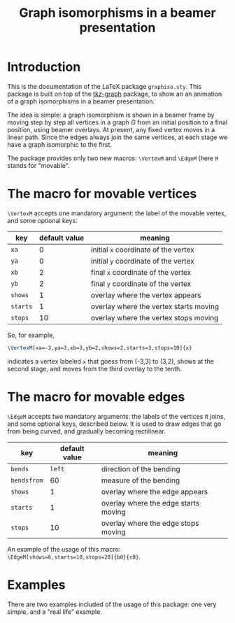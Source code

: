 #+title: Graph isomorphisms in a beamer presentation

* Introduction

This is the documentation of the LaTeX package ~graphiso.sty~. This
package is built on top of the [[http://www.ctan.org/pkg/tkz-graph][tkz-graph]] package, to show an an
animation of a graph isomorphisms in a beamer presentation.

The idea is simple: a graph isomorphism is shown in a beamer frame by
moving step by step all vertices in a graph $G$ from an initial
position to a final position, using beamer overlays. At present, any
fixed vertex moves in a linear path. Since the edges always join the
same vertices, at each stage we have a graph isomorphic to the first.

The package provides only two new macros: ~\VertexM~ and ~\EdgeM~ (here ~M~
stands for "movable". 

* The macro for movable vertices

~\VertexM~ accepts one mandatory argument: the label of the movable
vertex, and some optional keys:

| key    | default value | meaning                                |
|--------+---------------+----------------------------------------|
| ~xa~     |             0 | initial ~x~ coordinate of the vertex     |
| ~ya~     |             0 | initial ~y~ coordinate of the vertex     |
| ~xb~     |             2 | final ~x~ coordinate of the vertex       |
| ~yb~     |             2 | final ~y~ coordinate of the vertex       |
| ~shows~  |             1 | overlay where the vertex appears       |
| ~starts~ |             1 | overlay where the vertex starts moving |
| ~stops~  |            10 | overlay where the vertex stops moving  |

So, for example, 

#+begin_src latex :exports code
\VertexM[xa=-3,ya=3,xb=3,yb=2,shows=2,starts=3,stops=10]{x}
#+end_src

indicates a vertex labeled ~x~ that goess from (-3,3) to (3,2), shows at
the second stage, and moves from the third overlay to the tenth.

* The macro for movable edges

~\EdgeM~ accepts two mandatory arguments: the labels of the vertices it
joins, and some optional keys, described below. It is used to draw
edges that go from being curved, and gradually becoming rectilinear.

| key       | default value | meaning                              |
|-----------+---------------+--------------------------------------|
| ~bends~     |          ~left~ | direction of the bending             |
| ~bendsfrom~ |            60 | measure of the bending               |
| ~shows~     |             1 | overlay where the edge appears       |
| ~starts~    |             1 | overlay where the edge starts moving |
| ~stops~     |            10 | overlay where the edge stops moving  |

An example of the usage of this macro:
~\EdgeM[shows=6,starts=10,stops=20]{b0}{c0}~.

* Examples

There are two examples included of the usage of this package: one very
simple, and a "real life" example.
